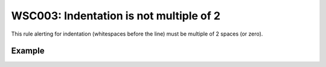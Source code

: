 WSC003: Indentation is not multiple of 2
========================================

This rule alerting for indentation (whitespaces before the line) must be multiple of 2 spaces (or zero).


Example
-------

.. test-wsc:: examples/WSC003_bad_indentation.py

    In <PATH> line 2:
       def __generate_pdf(self):
       ^-- WSC003: Indentation is not multiple of 2

